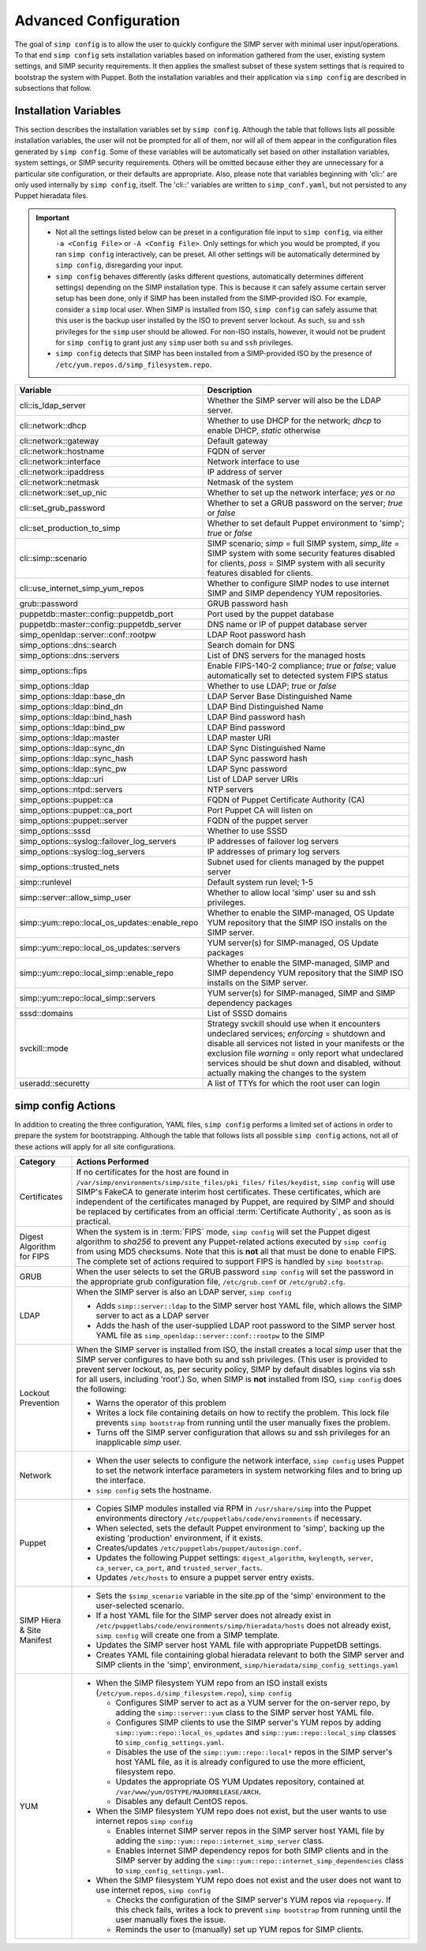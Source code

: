 .. _gsg-advanced-configuration:

Advanced Configuration
======================
The goal of ``simp config`` is to allow the user to quickly configure the
SIMP server with minimal user input/operations.  To that end ``simp config``
sets installation variables based on information gathered from the user,
existing system settings, and SIMP security requirements. It then
applies the smallest subset of these system settings that is required to
bootstrap the system with Puppet.  Both the installation variables and
their application via ``simp config`` are described in subsections that
follow.

.. _List of Installation Variables:

Installation Variables
----------------------
This section describes the installation variables set by ``simp config``.
Although the table that follows lists all possible installation variables,
the user will not be prompted for all of them, nor will all of them
appear in the configuration files generated by ``simp config``.  Some
of these variables will be automatically set based on other installation
variables, system settings, or SIMP security requirements.  Others will
be omitted because either they are unnecessary for a particular site
configuration, or their defaults are appropriate. Also, please note
that variables beginning with 'cli::' are only used internally by
``simp config``, itself.  The 'cli::' variables are written to
``simp_conf.yaml``, but not persisted to any Puppet hieradata files.

.. IMPORTANT::

   - Not all the settings listed below can be preset in a
     configuration file input to ``simp config``, via either
     ``-a <Config File>`` or ``-A <Config File>``.  Only settings
     for which you would be prompted, if you ran ``simp config``
     interactively, can be preset.  All other settings will be
     automatically determined by ``simp config``, disregarding your
     input.

   - ``simp config`` behaves differently (asks different questions,
     automatically determines different settings) depending on the SIMP
     installation type.  This is because it can safely assume certain
     server setup has been done, only if SIMP has been installed from
     the SIMP-provided ISO. For example, consider a ``simp`` local
     user.  When SIMP is installed from ISO, ``simp config`` can safely
     assume that this user is the backup user installed by the ISO
     to prevent server lockout.  As such, ``su`` and ``ssh`` privileges
     for the ``simp`` user should be allowed.  For non-ISO installs,
     however, it would not be prudent for ``simp config`` to grant
     just any ``simp`` user both ``su`` and ``ssh`` privileges.

   - ``simp config`` detects that SIMP has been installed from a
     SIMP-provided ISO by the presence of
     ``/etc/yum.repos.d/simp_filesystem.repo``.

+--------------------------------+-------------------------------------------+
| Variable                       | Description                               |
+================================+===========================================+
| cli::is_ldap_server            | Whether the SIMP server will also be      |
|                                | the LDAP server.                          |
+--------------------------------+-------------------------------------------+
| cli::network::dhcp             | Whether to use DHCP for the network;      |
|                                | *dhcp* to enable DHCP, *static* otherwise |
+--------------------------------+-------------------------------------------+
| cli::network::gateway          | Default gateway                           |
+--------------------------------+-------------------------------------------+
| cli::network::hostname         | FQDN of server                            |
+--------------------------------+-------------------------------------------+
| cli::network::interface        | Network interface to use                  |
+--------------------------------+-------------------------------------------+
| cli::network::ipaddress        | IP address of server                      |
+--------------------------------+-------------------------------------------+
| cli::network::netmask          | Netmask of the system                     |
+--------------------------------+-------------------------------------------+
| cli::network::set_up_nic       | Whether to set up the network interface;  |
|                                | *yes* or *no*                             |
+--------------------------------+-------------------------------------------+
| cli::set_grub_password         | Whether to set a GRUB password on the     |
|                                | server; *true* or *false*                 |
+--------------------------------+-------------------------------------------+
| cli::set_production_to_simp    | Whether to set default Puppet environment |
|                                | to 'simp'; *true* or *false*              |
+--------------------------------+-------------------------------------------+
| cli::simp::scenario            | SIMP scenario; *simp* = full SIMP system, |
|                                | *simp_lite* = SIMP system with some       |
|                                | security features disabled for clients,   |
|                                | *poss* = SIMP system with all security    |
|                                | features disabled for clients.            |
+--------------------------------+-------------------------------------------+
| cli::\                         | Whether to configure SIMP nodes to use    |
| use_internet_simp_yum_repos    | internet SIMP and SIMP dependency YUM     |
|                                | repositories.                             |
+--------------------------------+-------------------------------------------+
| grub::password                 | GRUB password hash                        |
+--------------------------------+-------------------------------------------+
| puppetdb::master::config::\    | Port used by the puppet database          |
| puppetdb_port                  |                                           |
+--------------------------------+-------------------------------------------+
| puppetdb::master::config::\    | DNS name or IP of puppet database server  |
| puppetdb_server                |                                           |
+--------------------------------+-------------------------------------------+
| simp_openldap::server::conf::\ | LDAP Root password hash                   |
| rootpw                         |                                           |
+--------------------------------+-------------------------------------------+
| simp_options::\dns::search     | Search domain for DNS                     |
+--------------------------------+-------------------------------------------+
| simp_options::\dns::servers    | List of DNS servers for the managed hosts |
+--------------------------------+-------------------------------------------+
| simp_options::fips             | Enable FIPS-140-2 compliance; *true*      |
|                                | or *false*; value automatically set to    |
|                                | detected system FIPS status               |
+--------------------------------+-------------------------------------------+
| simp_options::\ldap            | Whether to use LDAP; *true* or *false*    |
+--------------------------------+-------------------------------------------+
| simp_options::\ldap::base_dn   | LDAP Server Base Distinguished Name       |
+--------------------------------+-------------------------------------------+
| simp_options::\ldap::bind_dn   | LDAP Bind Distinguished Name              |
+--------------------------------+-------------------------------------------+
| simp_options::\ldap::bind_hash | LDAP Bind password hash                   |
+--------------------------------+-------------------------------------------+
| simp_options::\ldap::bind_pw   | LDAP Bind password                        |
+--------------------------------+-------------------------------------------+
| simp_options::\ldap::master    | LDAP master URI                           |
+--------------------------------+-------------------------------------------+
| simp_options::\ldap::sync_dn   | LDAP Sync Distinguished Name              |
+--------------------------------+-------------------------------------------+
| simp_options::\ldap::sync_hash | LDAP Sync password hash                   |
+--------------------------------+-------------------------------------------+
| simp_options::\ldap::sync_pw   | LDAP Sync password                        |
+--------------------------------+-------------------------------------------+
| simp_options::\ldap::uri       | List of LDAP server URIs                  |
+--------------------------------+-------------------------------------------+
| simp_options::ntpd::servers    | NTP servers                               |
+--------------------------------+-------------------------------------------+
| simp_options::puppet::ca       | FQDN of Puppet Certificate Authority (CA) |
+--------------------------------+-------------------------------------------+
| simp_options::puppet::ca_port  | Port Puppet CA will listen on             |
+--------------------------------+-------------------------------------------+
| simp_options::puppet::server   | FQDN of the puppet server                 |
+--------------------------------+-------------------------------------------+
| simp_options::sssd             | Whether to use SSSD                       |
+--------------------------------+-------------------------------------------+
| simp_options::syslog::\        | IP addresses of failover log servers      |
| failover_log_servers           |                                           |
+--------------------------------+-------------------------------------------+
| simp_options::syslog::\        | IP addresses of primary log servers       |
| log_servers                    |                                           |
+--------------------------------+-------------------------------------------+
| simp_options::trusted_nets     | Subnet used for clients managed by the    |
|                                | puppet server                             |
+--------------------------------+-------------------------------------------+
| simp::runlevel                 | Default system run level; 1-5             |
+--------------------------------+-------------------------------------------+
| simp::server::allow_simp_user  | Whether to allow local 'simp' user su and |
|                                | ssh privileges.                           |
+--------------------------------+-------------------------------------------+
| simp::yum::repo::\             | Whether to enable the SIMP-managed, OS    |
| local_os_updates::enable_repo  | Update YUM repository that the SIMP ISO   |
|                                | installs on the SIMP server.              |
+--------------------------------+-------------------------------------------+
| simp::yum::repo::\             | YUM server(s) for SIMP-managed, OS Update |
| local_os_updates::servers      | packages                                  |
+--------------------------------+-------------------------------------------+
| simp::yum::repo::\             | Whether to enable the SIMP-managed, SIMP  |
| local_simp::enable_repo        | and SIMP dependency YUM repository that   |
|                                | the SIMP ISO installs on the SIMP server. |
+--------------------------------+-------------------------------------------+
| simp::yum::repo::\             | YUM server(s) for SIMP-managed, SIMP and  |
| local_simp::servers            | SIMP dependency packages                  |
+--------------------------------+-------------------------------------------+
| sssd::domains                  | List of SSSD domains                      |
+--------------------------------+-------------------------------------------+
| svckill::mode                  | Strategy svckill should use when it       |
|                                | encounters undeclared services;           |
|                                | *enforcing* = shutdown and disable all    |
|                                | services not listed in your manifests or  |
|                                | the exclusion file *warning* = only       |
|                                | report what undeclared services should be |
|                                | shut down and disabled, without actually  |
|                                | making the changes to the system          |
+--------------------------------+-------------------------------------------+
| useradd::securetty             | A list of TTYs for which the root user    |
|                                | can login                                 |
+--------------------------------+-------------------------------------------+

.. _simp config Actions:

simp config Actions
-------------------

In addition to creating the three configuration, YAML files, ``simp config``
performs a limited set of actions in order to prepare the system for
bootstrapping.  Although the table that follows lists all possible
``simp config`` actions, not all of these actions will apply for all site
configurations.

+---------------+--------------------------------------------------------------+
| Category      | Actions Performed                                            |
+===============+==============================================================+
| Certificates  | If no certificates for the host are found in                 |
|               | ``/var/simp/environments/simp/site_files/pki_files/``        |
|               | ``files/keydist``, ``simp config`` will use SIMP's FakeCA    |
|               | to generate interim host certificates.  These certificates,  |
|               | which are independent of the certificates managed by Puppet, |
|               | are required by SIMP and should be replaced by certificates  |
|               | from an official :term:`Certificate Authority`, as soon as   |
|               | is practical.                                                |
+---------------+--------------------------------------------------------------+
| Digest        | When the system is in :term:`FIPS` mode,                     |
| Algorithm for | ``simp config`` will set the Puppet digest algorithm to      |
| FIPS          | *sha256* to prevent any Puppet-related actions executed by   |
|               | ``simp config`` from using MD5 checksums. Note that this is  |
|               | **not** all that must be done to enable FIPS. The complete   |
|               | set of actions required to support FIPS is handled by        |
|               | ``simp bootstrap``.                                          |
+---------------+-----------------+--------------------------------------------+
| GRUB          |  When the user selects to set the GRUB password              |
|               |  ``simp config`` will set the password in the appropriate    |
|               |  grub configuration file, ``/etc/grub.conf`` or              |
|               |  ``/etc/grub2.cfg``.                                         |
+---------------+--------------------------------------------------------------+
| LDAP          | When the SIMP server is also an LDAP server, ``simp config`` |
|               |                                                              |
|               | - Adds ``simp::server::ldap`` to the SIMP server host YAML   |
|               |   file, which allows the SIMP server to act as a LDAP server |
|               | - Adds the hash of the user-supplied LDAP root password to   |
|               |   the SIMP server host YAML file as                          |
|               |   ``simp_openldap::server::conf::rootpw`` to the SIMP        |
+---------------+--------------------------------------------------------------+
| Lockout       | When the SIMP server is installed from ISO, the install      |
| Prevention    | creates a local *simp* user that the SIMP server configures  |
|               | to have both su and ssh privileges. (This user is provided   |
|               | to prevent server lockout, as, per security policy, SIMP by  |
|               | default disables logins via ssh for all users, including     |
|               | 'root'.) So, when SIMP is **not** installed from ISO,        |
|               | ``simp config`` does the following:                          |
|               |                                                              |
|               | - Warns the operator of this problem                         |
|               | - Writes a lock file containing details on how to rectify    |
|               |   the problem.  This lock file prevents ``simp bootstrap``   |
|               |   from running until the user manually fixes the problem.    |
|               | - Turns off the SIMP server configuration that allows        |
|               |   su and ssh privileges for an inapplicable *simp* user.     |
+---------------+--------------------------------------------------------------+
| Network       | - When the user selects to configure the network interface,  |
|               |   ``simp config`` uses Puppet to set the network interface   |
|               |   parameters in system networking files and to bring up the  |
|               |   interface.                                                 |
|               | - ``simp config`` sets the hostname.                         |
+---------------+--------------------------------------------------------------+
| Puppet        | - Copies SIMP modules installed via RPM in                   |
|               |   ``/usr/share/simp`` into the Puppet environments directory |
|               |   ``/etc/puppetlabs/code/environments`` if necessary.        |
|               | - When selected, sets the default Puppet environment to      |
|               |   'simp', backing up the existing 'production' environment,  |
|               |   if it exists.                                              |
|               | - Creates/updates ``/etc/puppetlabs/puppet/autosign.conf``.  |
|               | - Updates the following Puppet settings:                     |
|               |   ``digest_algorithm``, ``keylength``, ``server``,           |
|               |   ``ca_server``, ``ca_port``, and ``trusted_server_facts``.  |
|               | - Updates ``/etc/hosts`` to ensure a puppet server entry     |
|               |   exists.                                                    |
+---------------+--------------------------------------------------------------+
| SIMP Hiera &  | - Sets the ``$simp_scenario`` variable in the site.pp of the |
| Site Manifest |   'simp' environment to the user-selected scenario.          |
|               | - If a host YAML file for the SIMP server does not already   |
|               |   exist in                                                   |
|               |   ``/etc/puppetlabs/code/environments/simp/hieradata/hosts`` |
|               |   does not already exist, ``simp config`` will create one    |
|               |   from a SIMP template.                                      |
|               | - Updates the SIMP server host YAML file with appropriate    |
|               |   PuppetDB settings.                                         |
|               | - Creates YAML file containing global hieradata relevant to  |
|               |   both the SIMP server and SIMP clients in the 'simp',       |
|               |   environment, ``simp/hieradata/simp_config_settings.yaml``  |
+---------------+--------------------------------------------------------------+
| YUM           | - When the SIMP filesystem YUM repo from an ISO install      |
|               |   exists (``/etc/yum.repos.d/simp_filesystem.repo``),        |
|               |   ``simp config``                                            |
|               |                                                              |
|               |   - Configures SIMP server to act as a YUM server for the    |
|               |     on-server repo, by adding the ``simp::server::yum``      |
|               |     class to the SIMP server host YAML file.                 |
|               |   - Configures SIMP clients to use the SIMP server's YUM     |
|               |     repos by adding ``simp::yum::repo::local_os_updates``    |
|               |     and ``simp::yum::repo::local_simp`` classes to           |
|               |     ``simp_config_settings.yaml``.                           |
|               |   - Disables the use of the ``simp::yum::repo::local*``      |
|               |     repos in the SIMP server's host YAML file, as it is      |
|               |     already configured to use the more efficient, filesystem |
|               |     repo.                                                    |
|               |   - Updates the appropriate OS YUM Updates repository,       |
|               |     contained at ``/var/www/yum/OSTYPE/MAJORRELEASE/ARCH``.  |
|               |   - Disables any default CentOS repos.                       |
|               |                                                              |
|               | - When the SIMP filesystem YUM repo does not exist, but the  |
|               |   user wants to use internet repos ``simp config``           |
|               |                                                              |
|               |   - Enables internet SIMP server repos in the SIMP server    |
|               |     host YAML file by adding the                             |
|               |     ``simp::yum::repo::internet_simp_server`` class.         |
|               |   - Enables internet SIMP dependency repos for both SIMP     |
|               |     clients and in the SIMP server by adding the             |
|               |     ``simp::yum::repo::internet_simp_dependencies`` class    |
|               |     to ``simp_config_settings.yaml``.                        |
|               |                                                              |
|               | - When the SIMP filesystem YUM repo does not exist and the   |
|               |   user does not want to use internet repos,                  |
|               |   ``simp config``                                            |
|               |                                                              |
|               |   - Checks the configuration of the  SIMP server's YUM repos |
|               |     via ``repoquery``.  If this check fails, writes a lock   |
|               |     to prevent ``simp bootstrap`` from running until the     |
|               |     user manually fixes the issue.                           |
|               |   - Reminds the user to (manually) set up YUM repos for SIMP |
|               |     clients.                                                 |
+---------------+--------------------------------------------------------------+

.. todo simp bootstrap Actions
